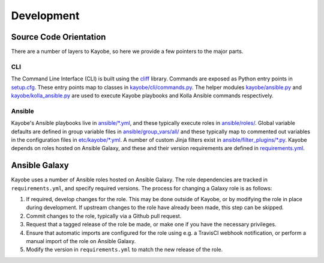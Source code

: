 ===========
Development
===========

Source Code Orientation
=======================

There are a number of layers to Kayobe, so here we provide a few pointers to
the major parts.

CLI
---

The Command Line Interface (CLI) is built using the `cliff
<https://pypi.org/project/cliff/>`__ library. Commands are exposed as Python
entry points in `setup.cfg
<https://opendev.org/openstack/kayobe/src/branch/master/setup.cfg>`__. These
entry points map to classes in `kayobe/cli/commands.py
<https://opendev.org/openstack/kayobe/src/branch/master/kayobe/cli/commands.py>`__.
The helper modules `kayobe/ansible.py
<https://opendev.org/openstack/kayobe/src/branch/master/kayobe/ansible.py>`__
and `kayobe/kolla_ansible.py
<https://opendev.org/openstack/kayobe/src/branch/master/kayobe/kolla_ansible.py>`__
are used to execute Kayobe playbooks and Kolla Ansible commands respectively.

Ansible
-------

Kayobe's Ansible playbooks live in `ansible/*.yml
<https://opendev.org/openstack/kayobe/src/branch/master/ansible>`__, and these
typically execute roles in `ansible/roles/
<https://opendev.org/openstack/kayobe/src/branch/master/ansible/roles>`__.
Global variable defaults are defined in group variable files in
`ansible/group_vars/all/
<https://opendev.org/openstack/kayobe/src/branch/master/ansible/group_vars/>`__
and these typically map to commented out variables in the configuration files
in `etc/kayobe/*.yml
<https://opendev.org/openstack/kayobe/src/branch/master/etc/kayobe/>`__.
A number of custom Jinja filters exist in `ansible/filter_plugins/*.py
<https://opendev.org/openstack/kayobe/src/branch/master/ansible/filter_plugins>`__.
Kayobe depends on roles hosted on Ansible Galaxy, and these and their version
requirements are defined in `requirements.yml
<https://opendev.org/openstack/kayobe/src/branch/master/requirements.yml>`__.

Ansible Galaxy
==============

Kayobe uses a number of Ansible roles hosted on Ansible Galaxy. The role
dependencies are tracked in ``requirements.yml``, and specify required
versions. The process for changing a Galaxy role is as follows:

#. If required, develop changes for the role. This may be done outside of
   Kayobe, or by modifying the role in place during development. If upstream
   changes to the role have already been made, this step can be skipped.
#. Commit changes to the role, typically via a Github pull request.
#. Request that a tagged release of the role be made, or make one if you have
   the necessary privileges.
#. Ensure that automatic imports are configured for the role using e.g. a
   TravisCI webhook notification, or perform a manual import of the role on
   Ansible Galaxy.
#. Modify the version in ``requirements.yml`` to match the new release of the
   role.
